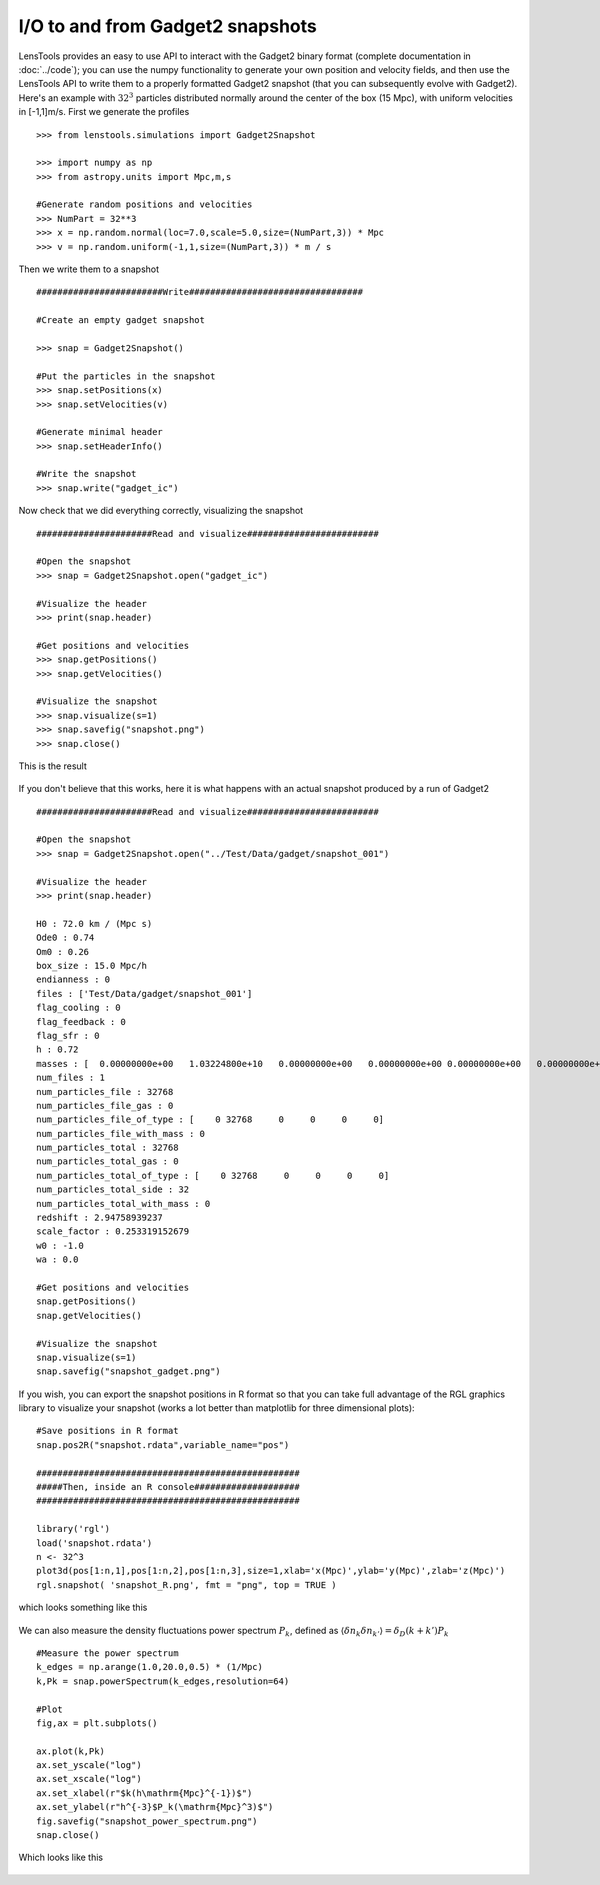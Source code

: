 I/O to and from Gadget2 snapshots
=================================

LensTools provides an easy to use API to interact with the Gadget2 binary format (complete documentation in :doc:`../code`); you can use the numpy functionality to generate your own position and velocity fields, and then use the LensTools API to write them to a properly formatted Gadget2 snapshot (that you can subsequently evolve with Gadget2). Here's an example with :math:`32^3` particles distributed normally around the center of the box (15 Mpc), with uniform velocities in [-1,1]m/s. First we generate the profiles 

::
	
	>>> from lenstools.simulations import Gadget2Snapshot

	>>> import numpy as np
	>>> from astropy.units import Mpc,m,s

	#Generate random positions and velocities
	>>> NumPart = 32**3
	>>> x = np.random.normal(loc=7.0,scale=5.0,size=(NumPart,3)) * Mpc
	>>> v = np.random.uniform(-1,1,size=(NumPart,3)) * m / s


Then we write them to a snapshot 

::

	########################Write#################################

	#Create an empty gadget snapshot

	>>> snap = Gadget2Snapshot()

	#Put the particles in the snapshot
	>>> snap.setPositions(x)
	>>> snap.setVelocities(v)

	#Generate minimal header
	>>> snap.setHeaderInfo()

	#Write the snapshot
	>>> snap.write("gadget_ic")


Now check that we did everything correctly, visualizing the snapshot 

::

	######################Read and visualize#########################

	#Open the snapshot
	>>> snap = Gadget2Snapshot.open("gadget_ic")

	#Visualize the header
	>>> print(snap.header)

	#Get positions and velocities
	>>> snap.getPositions()
	>>> snap.getVelocities()

	#Visualize the snapshot
	>>> snap.visualize(s=1)
	>>> snap.savefig("snapshot.png")
	>>> snap.close()

This is the result 

.. figure:: ../../../examples/snapshot.png

If you don't believe that this works, here it is what happens with an actual snapshot produced by a run of Gadget2

::

	######################Read and visualize#########################

	#Open the snapshot
	>>> snap = Gadget2Snapshot.open("../Test/Data/gadget/snapshot_001")

	#Visualize the header
	>>> print(snap.header)

	H0 : 72.0 km / (Mpc s)
	Ode0 : 0.74
	Om0 : 0.26
	box_size : 15.0 Mpc/h
	endianness : 0
	files : ['Test/Data/gadget/snapshot_001']
	flag_cooling : 0
	flag_feedback : 0
	flag_sfr : 0
	h : 0.72
	masses : [  0.00000000e+00   1.03224800e+10   0.00000000e+00   0.00000000e+00 0.00000000e+00   0.00000000e+00] solMass
	num_files : 1
	num_particles_file : 32768
	num_particles_file_gas : 0
	num_particles_file_of_type : [    0 32768     0     0     0     0]
	num_particles_file_with_mass : 0
	num_particles_total : 32768
	num_particles_total_gas : 0
	num_particles_total_of_type : [    0 32768     0     0     0     0]
	num_particles_total_side : 32
	num_particles_total_with_mass : 0
	redshift : 2.94758939237
	scale_factor : 0.253319152679
	w0 : -1.0
	wa : 0.0

	#Get positions and velocities
	snap.getPositions()
	snap.getVelocities()

	#Visualize the snapshot
	snap.visualize(s=1)
	snap.savefig("snapshot_gadget.png")

.. figure:: ../../../examples/snapshot_gadget.png

If you wish, you can export the snapshot positions in R format so that you can take full advantage of the RGL graphics library to visualize your snapshot (works a lot better than matplotlib for three dimensional plots):

::
	
	#Save positions in R format
	snap.pos2R("snapshot.rdata",variable_name="pos")

	##################################################
	#####Then, inside an R console####################
	##################################################

	library('rgl')
	load('snapshot.rdata')
	n <- 32^3
	plot3d(pos[1:n,1],pos[1:n,2],pos[1:n,3],size=1,xlab='x(Mpc)',ylab='y(Mpc)',zlab='z(Mpc)')
	rgl.snapshot( 'snapshot_R.png', fmt = "png", top = TRUE )

which looks something like this 

.. figure:: ../../../examples/snapshot_R.png

We can also measure the density fluctuations power spectrum :math:`P_k`, defined as :math:`\langle \delta n_k \delta n_{k'} \rangle = \delta_D(k+k')P_k`

::

	#Measure the power spectrum
	k_edges = np.arange(1.0,20.0,0.5) * (1/Mpc)
	k,Pk = snap.powerSpectrum(k_edges,resolution=64)

	#Plot
	fig,ax = plt.subplots() 

	ax.plot(k,Pk)
	ax.set_yscale("log")
	ax.set_xscale("log")
	ax.set_xlabel(r"$k(h\mathrm{Mpc}^{-1})$")
	ax.set_ylabel(r"h^{-3}$P_k(\mathrm{Mpc}^3)$")
	fig.savefig("snapshot_power_spectrum.png")
	snap.close()

Which looks like this 

.. figure:: ../../../examples/snapshot_power_spectrum.png
